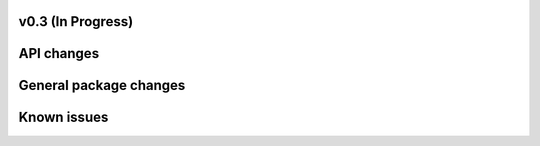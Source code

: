 
v0.3 (In Progress)
----------------------

API changes
-----------

General package changes
-----------------------

Known issues
------------

